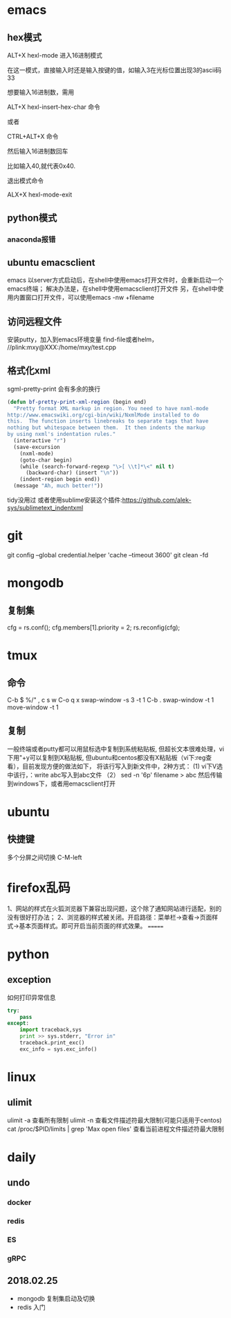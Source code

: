 * emacs
** hex模式
ALT+X hexl-mode   进入16进制模式

在这一模式，直接输入时还是输入按键的值，如输入3在光标位置出现3的ascii码33

想要输入16进制数，需用

ALT+X hexl-insert-hex-char 命令

或者

CTRL+ALT+X 命令

然后输入16进制数回车

比如输入40,就代表0x40.

退出模式命令

ALX+X hexl-mode-exit
** python模式
*** anaconda报错
** ubuntu emacsclient
emacs 以server方式启动后，在shell中使用emacs打开文件时，会重新启动一个emacs终端；
解决办法是，在shell中使用emacsclient打开文件
另，在shell中使用内置窗口打开文件，可以使用emacs -nw +filename
** 访问远程文件
安装putty，加入到emacs环境变量
find-file或者helm， //plink:mxy@XXX:/home/mxy/test.cpp
** 格式化xml
sgml-pretty-print 会有多余的换行
#+BEGIN_SRC emacs-lisp
(defun bf-pretty-print-xml-region (begin end)
  "Pretty format XML markup in region. You need to have nxml-mode
http://www.emacswiki.org/cgi-bin/wiki/NxmlMode installed to do
this.  The function inserts linebreaks to separate tags that have
nothing but whitespace between them.  It then indents the markup
by using nxml's indentation rules."
  (interactive "r")
  (save-excursion
    (nxml-mode)
    (goto-char begin)
    (while (search-forward-regexp "\>[ \\t]*\<" nil t)
      (backward-char) (insert "\n"))
    (indent-region begin end))
  (message "Ah, much better!"))
#+END_SRC
tidy没用过
或者使用sublime安装这个插件:https://github.com/alek-sys/sublimetext_indentxml

* git
git config --global credential.helper 'cache --timeout 3600'
git clean -fd
* mongodb
** 复制集
cfg = rs.conf();
cfg.members[1].priority = 2;
rs.reconfig(cfg);
* tmux
** 命令
C-b $
%/"
,
c
s
w
C-o
q
x
swap-window -s 3 -t 1
C-b .
swap-window -t 1
move-window -t 1

** 复制
一般终端或者putty都可以用鼠标选中复制到系统粘贴板,
但超长文本很难处理，vi下用"+y可以复制到X粘贴板,
但ubuntu和centos都没有X粘贴板（vi下:reg查看），目前发现方便的做法如下，
将该行写入到新文件中，2种方式：
(1) vi下V选中该行，：write abc写入到abc文件
（2） sed -n '6p' filename > abc
然后传输到windows下，或者用emacsclient打开
* ubuntu
** 快捷键
多个分屏之间切换 C-M-left

* firefox乱码
1、网站的样式在火狐浏览器下兼容出现问题，这个除了通知网站进行适配，别的没有很好打办法；
2、浏览器的样式被关闭。开启路径：菜单栏->查看->页面样式->基本页面样式。即可开启当前页面的样式效果。
=======
* python
** exception
如何打印异常信息
#+BEGIN_SRC python
  try:
      pass
  except:
      import traceback,sys
      print >> sys.stderr, "Error in"
      traceback.print_exc()
      exc_info = sys.exc_info()
#+END_SRC
* linux
** ulimit
ulimit -a 查看所有限制
ulimit -n 查看文件描述符最大限制(可能只适用于centos)
cat /proc/$PID/limits | grep 'Max open files' 查看当前进程文件描述符最大限制

* daily
** undo
*** docker
*** redis
*** ES
*** gRPC


** 2018.02.25
- mongodb 复制集启动及切换
- redis 入门
